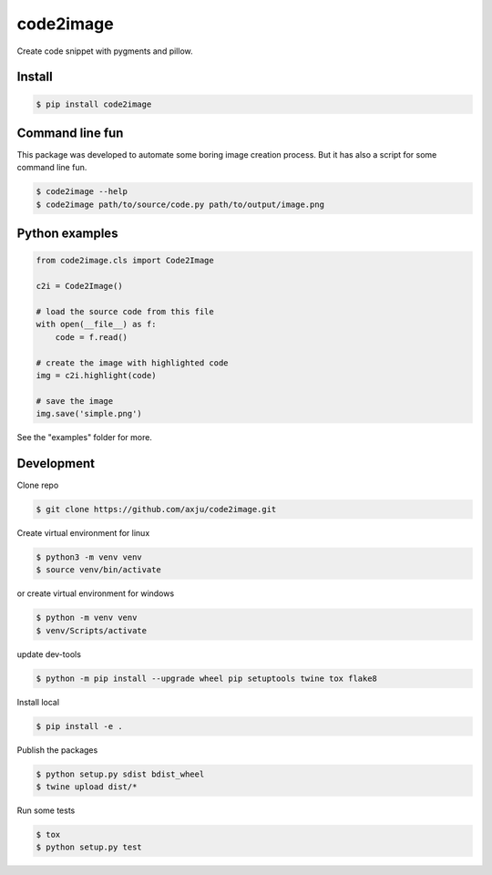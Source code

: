 ==========
code2image
==========

.. image:: https://img.shields.io/pypi/v/code2image.svg
        :target: https://pypi.python.org/pypi/code2image

Create code snippet with pygments and pillow.

.. image:: https://raw.githubusercontent.com/axju/code2image/master/examples/shadow-box.png
   :scale: 10 %
   :alt: alternate text
   :align: right

Install
-------
.. code-block:: shell

  $ pip install code2image


Command line fun
----------------
This package was developed to automate some boring image creation process. But
it has also a script for some command line fun.

.. code-block:: shell

  $ code2image --help
  $ code2image path/to/source/code.py path/to/output/image.png


Python examples
---------------

.. code-block:: python

  from code2image.cls import Code2Image

  c2i = Code2Image()

  # load the source code from this file
  with open(__file__) as f:
      code = f.read()

  # create the image with highlighted code
  img = c2i.highlight(code)

  # save the image
  img.save('simple.png')

See the "examples" folder for more.


Development
-----------
Clone repo

.. code-block:: shell

  $ git clone https://github.com/axju/code2image.git

Create virtual environment for linux

.. code-block:: shell

  $ python3 -m venv venv
  $ source venv/bin/activate

.. code-block:: shell

or create virtual environment for windows

.. code-block:: shell

  $ python -m venv venv
  $ venv/Scripts/activate

update dev-tools

.. code-block:: shell

  $ python -m pip install --upgrade wheel pip setuptools twine tox flake8

Install local

.. code-block:: shell

  $ pip install -e .

Publish the packages

.. code-block:: shell

  $ python setup.py sdist bdist_wheel
  $ twine upload dist/*

Run some tests

.. code-block:: shell

  $ tox
  $ python setup.py test
